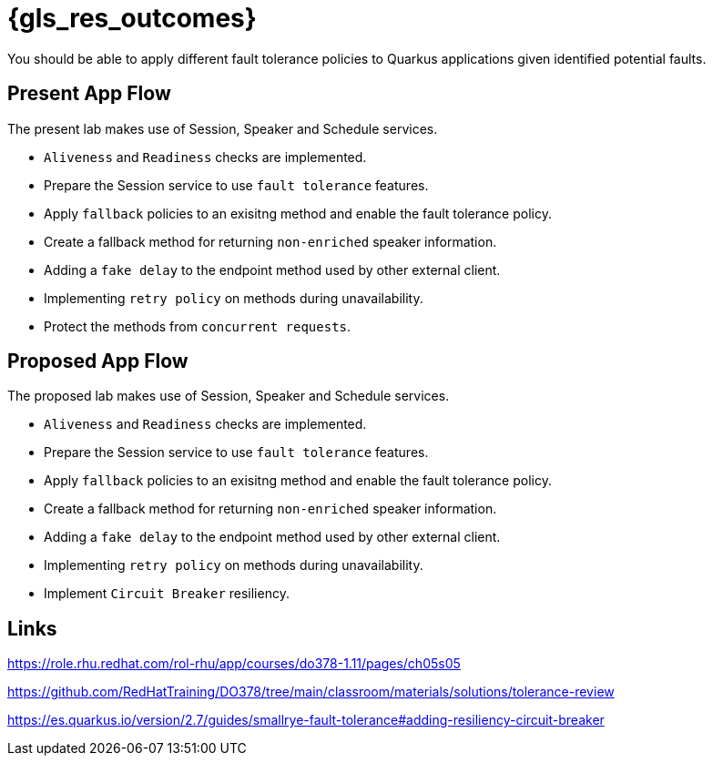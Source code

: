 :gls_prefix:

// Do not modify section headers, as they are used by flamel and the translation process.
= pass:a,n[{gls_res_outcomes}]

You should be able to apply different fault tolerance policies to Quarkus applications given identified potential faults.

== Present App Flow

The present lab makes use of Session, Speaker and Schedule services.

* `Aliveness` and `Readiness` checks are implemented.
* Prepare the Session service to use `fault tolerance` features.
* Apply `fallback` policies to an exisitng method and enable the fault tolerance policy.
* Create a fallback method for returning `non-enriched` speaker information.
* Adding a `fake delay` to the endpoint method used by other external client.
* Implementing `retry policy` on methods during unavailability.
* Protect the methods from `concurrent requests`.

== Proposed App Flow

The proposed lab makes use of Session, Speaker and Schedule services.

* `Aliveness` and `Readiness` checks are implemented.
* Prepare the Session service to use `fault tolerance` features.
* Apply `fallback` policies to an exisitng method and enable the fault tolerance policy.
* Create a fallback method for returning `non-enriched` speaker information.
* Adding a `fake delay` to the endpoint method used by other external client.
* Implementing `retry policy` on methods during unavailability.
* Implement `Circuit Breaker` resiliency.

== Links

https://role.rhu.redhat.com/rol-rhu/app/courses/do378-1.11/pages/ch05s05

https://github.com/RedHatTraining/DO378/tree/main/classroom/materials/solutions/tolerance-review

https://es.quarkus.io/version/2.7/guides/smallrye-fault-tolerance#adding-resiliency-circuit-breaker
